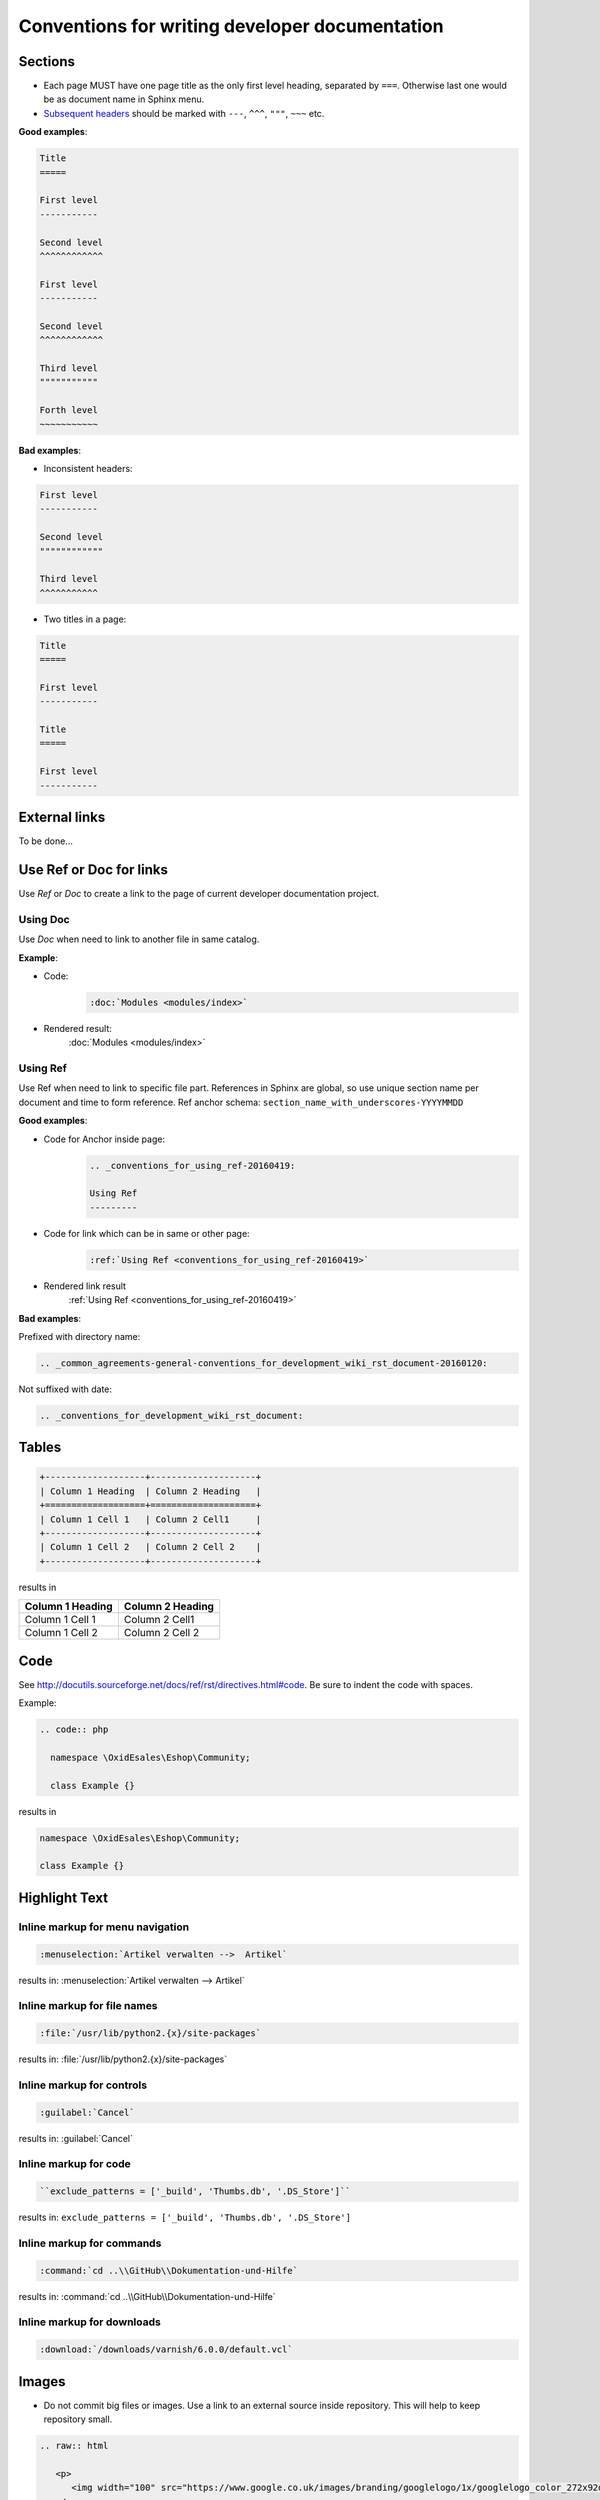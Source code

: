 Conventions for writing developer documentation
===============================================

Sections
--------

- Each page MUST have one page title as the only first level heading, separated by ``===``.
  Otherwise last one would be as document name in Sphinx menu.
- `Subsequent headers <http://docutils.sourceforge.net/docs/user/rst/quickref.html#section-structure>`__ should be marked with ``---``, ``^^^``, ``"""``, ``~~~`` etc.

**Good examples**:

.. code::

   Title
   =====

   First level
   -----------

   Second level
   ^^^^^^^^^^^^

   First level
   -----------

   Second level
   ^^^^^^^^^^^^

   Third level
   """""""""""

   Forth level
   ~~~~~~~~~~~

**Bad examples**:

-  Inconsistent headers:

.. code::

   First level
   -----------

   Second level
   """"""""""""

   Third level
   ^^^^^^^^^^^

-  Two titles in a page:

.. code::

   Title
   =====

   First level
   -----------

   Title
   =====

   First level
   -----------


External links
--------------

To be done...

Use Ref or Doc for links
------------------------

Use `Ref` or `Doc` to create a link to the page of current developer documentation project.

Using Doc
^^^^^^^^^

Use `Doc` when need to link to another file in same catalog.

**Example**:

- Code:
   .. code::

      :doc:`Modules <modules/index>`


- Rendered result:
   :doc:`Modules <modules/index>`

.. _conventions_for_using_ref-20160419:

Using Ref
^^^^^^^^^

Use Ref when need to link to specific file part.
References in Sphinx are global, so use unique section name per document and time to form reference.
Ref anchor schema: ``section_name_with_underscores-YYYYMMDD``

**Good examples**:

- Code for Anchor inside page:
   .. code::

      .. _conventions_for_using_ref-20160419:

      Using Ref
      ---------

- Code for link which can be in same or other page:
   .. code::

      :ref:`Using Ref <conventions_for_using_ref-20160419>`

- Rendered link result
   :ref:`Using Ref <conventions_for_using_ref-20160419>`


**Bad examples**:

Prefixed with directory name:

.. code::

   .. _common_agreements-general-conventions_for_development_wiki_rst_document-20160120:

Not suffixed with date:

.. code::

   .. _conventions_for_development_wiki_rst_document:

Tables
------

.. code::

  +-------------------+--------------------+
  | Column 1 Heading  | Column 2 Heading   |
  +===================+====================+
  | Column 1 Cell 1   | Column 2 Cell1     |
  +-------------------+--------------------+
  | Column 1 Cell 2   | Column 2 Cell 2    |
  +-------------------+--------------------+

results in

+-------------------+--------------------+
| Column 1 Heading  | Column 2 Heading   |
+===================+====================+
| Column 1 Cell 1   | Column 2 Cell1     |
+-------------------+--------------------+
| Column 1 Cell 2   | Column 2 Cell 2    |
+-------------------+--------------------+

Code
----

See `http://docutils.sourceforge.net/docs/ref/rst/directives.html#code <http://docutils.sourceforge.net/docs/ref/rst/directives.html#code>`__.
Be sure to indent the code with spaces.

Example:

.. code::

  .. code:: php

    namespace \OxidEsales\Eshop\Community;

    class Example {}

results in

.. code:: php

  namespace \OxidEsales\Eshop\Community;

  class Example {}


Highlight Text
--------------

Inline markup for menu navigation
^^^^^^^^^^^^^^^^^^^^^^^^^^^^^^^^^

.. code::

    :menuselection:`Artikel verwalten -->  Artikel`

results in: :menuselection:`Artikel verwalten -->  Artikel`

Inline markup for file names
^^^^^^^^^^^^^^^^^^^^^^^^^^^^

.. code::

    :file:`/usr/lib/python2.{x}/site-packages`

results in: :file:`/usr/lib/python2.{x}/site-packages`


Inline markup for controls
^^^^^^^^^^^^^^^^^^^^^^^^^^

.. code::

    :guilabel:`Cancel`

results in: :guilabel:`Cancel`

Inline markup for code
^^^^^^^^^^^^^^^^^^^^^^

.. code::

    ``exclude_patterns = ['_build', 'Thumbs.db', '.DS_Store']``

results in: ``exclude_patterns = ['_build', 'Thumbs.db', '.DS_Store']``

Inline markup for commands
^^^^^^^^^^^^^^^^^^^^^^^^^^

.. code::

    :command:`cd ..\\GitHub\\Dokumentation-und-Hilfe`

results in: :command:`cd ..\\GitHub\\Dokumentation-und-Hilfe`


Inline markup for downloads
^^^^^^^^^^^^^^^^^^^^^^^^^^^

.. code::

    :download:`/downloads/varnish/6.0.0/default.vcl`

.. _conventions_images:

Images
------

-  Do not commit big files or images. Use a link to an external source inside repository. This will help to keep repository small.

.. raw:: html

   <p>
      <img width="100" src="https://www.google.co.uk/images/branding/googlelogo/1x/googlelogo_color_272x92dp.png"/>
   </p>

.. code:: html

   .. raw:: html

      <p>
         <img width="100" src="https://www.google.co.uk/images/branding/googlelogo/1x/googlelogo_color_272x92dp.png"/>
      </p>

UML diagrams
------------

Please do not commit big files or images. Use .svg images and include them like described in the
section :ref:`Images <conventions_images>`. If you created the UML diagram with `PlantUml <http://plantuml.com>`__,
its good to also add the .puml file to the repository into a separate directory :file:`resources`.

